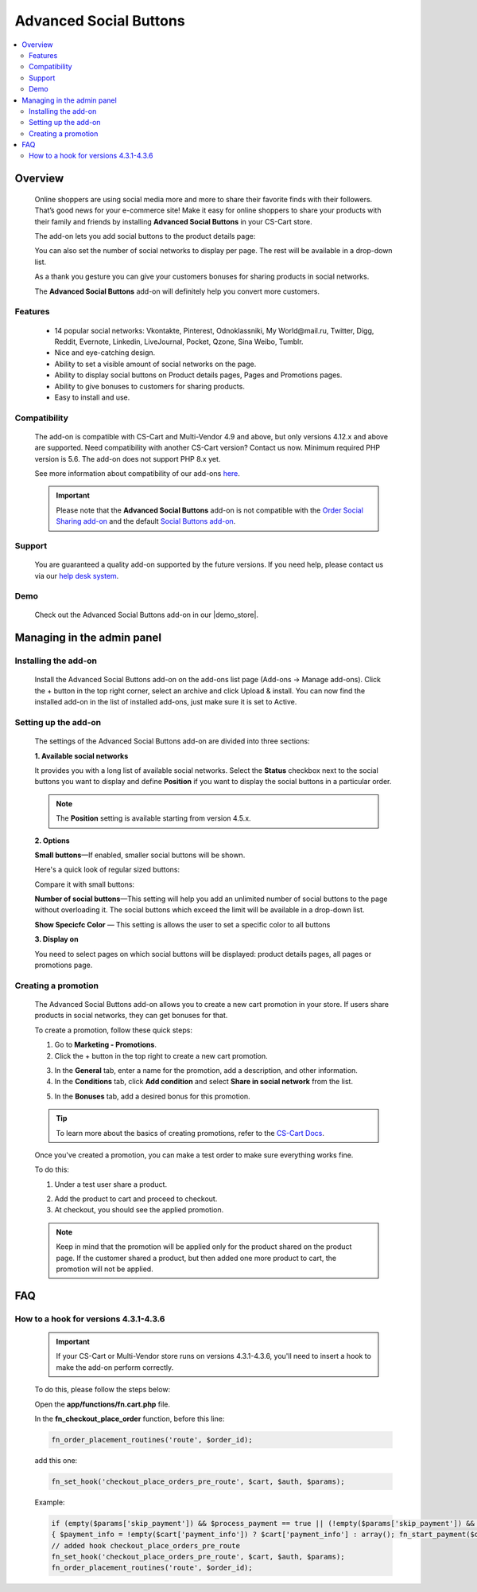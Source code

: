 ***********************
Advanced Social Buttons
***********************

.. raw:: html

    <div class="buy-now">
        <a href="https://marketplace.simtechdev.com/landing/100000045" class="btn buy-now__btn">Buy now</a>
    </div>



.. contents::
    :local: 
    :depth: 2

--------
Overview
--------

    Online shoppers are using social media more and more to share their favorite finds with their followers. That’s good news for your e-commerce site! Make it easy for online shoppers to share your products with their family and friends by installing **Advanced Social Buttons** in your CS-Cart store. 

    The add-on lets you add social buttons to the product details page:

    .. fancybox:: img/Advanced_social_buttons_029.png
        :alt: CS-Cart Advanced Social Buttons add-on

    You can also set the number of social networks to display per page. The rest will be available in a drop-down list.

    .. fancybox:: img/Advanced_social_buttons_030.png
        :alt: CS-Cart Advanced Social Buttons add-on

    As a thank you gesture you can give your customers bonuses for sharing products in social networks.

    .. fancybox:: img/Advanced_social_buttons_019.png
        :alt: applied promotion at checkout
        :width: 300px

    The **Advanced Social Buttons** add-on will definitely help you convert more customers.

========
Features
========

    - 14 popular social networks: Vkontakte, Pinterest, Odnoklassniki, My World\@mail.ru, Twitter, Digg, Reddit, Evernote, Linkedin, LiveJournal, Pocket, Qzone, Sina Weibo, Tumblr.

    - Nice and eye-catching design.

    - Ability to set a visible amount of social networks on the page.

    - Ability to display social buttons on Product details pages, Pages and Promotions pages.

    - Ability to give bonuses to customers for sharing products.

    - Easy to install and use.

=============
Compatibility
=============

    The add-on is compatible with CS-Cart and Multi-Vendor 4.9 and above, but only versions 4.12.x and above are supported. Need compatibility with another CS-Cart version? Contact us now.
    Minimum required PHP version is 5.6. The add-on does not support PHP 8.x yet.

    See more information about compatibility of our add-ons `here <https://docs.cs-cart.com/latest/cscart_addons/compatibility/index.html>`_.

    .. important::

        Please note that the **Advanced Social Buttons** add-on is not compatible with the `Order Social Sharing add-on <https://www.simtechdev.com/docs/addons/order_social_sharing/index.html>`_ and the default `Social Buttons add-on <https://docs.cs-cart.com/latest/user_guide/addons/social_buttons/index.html>`_.


=======
Support
=======

    You are guaranteed a quality add-on supported by the future versions. If you need help, please contact us via our `help desk system <https://helpdesk.cs-cart.com>`_.

====
Demo
====

    Check out the Advanced Social Buttons add-on in our |demo_store|.

.. |demo_store| raw:: html

    <!--noindex--><a href="http://advanced-social-buttons.demo.simtechdev.com/" target="_blank" rel="nofollow">demo store</a><!--/noindex-->

---------------------------
Managing in the admin panel
---------------------------

=====================
Installing the add-on
=====================

    Install the Advanced Social Buttons add-on on the add-ons list page (Add-ons → Manage add-ons). Click the + button in the top right corner, select an archive and click Upload & install. You can now find the installed add-on in the list of installed add-ons, just make sure it is set to Active.


=====================
Setting up the add-on
=====================

    The settings of the Advanced Social Buttons add-on are divided into three sections:

    **1. Available social networks**

    It provides you with a long list of available social networks. Select the **Status** checkbox next to the social buttons you want to display and define **Position** if you want to display the social buttons in a particular order.

    .. note::

        The **Position** setting is available starting from version 4.5.x.

    .. fancybox:: img/Advanced_social_buttons_031.png
        :alt: settings of the Order social sharing add-on

    **2. Options**
  
    .. fancybox:: img/Advanced_social_buttons_028.png
        :alt: settings of the Order social sharing add-on
        :width: 570px

    **Small buttons**—If enabled, smaller social buttons will be shown.

    Here's a quick look of regular sized buttons:

    .. fancybox:: img/Advanced_social_buttons_029.png
        :alt: regular sized social buttons

    Compare it with small buttons:

    .. fancybox:: img/Advanced_social_buttons_032.png
        :alt: small social buttons

    **Number of social buttons**—This setting will help you add an unlimited number of social buttons to the page without overloading it. The social buttons which exceed the limit will be available in a drop-down list.

    .. fancybox:: img/Advanced_social_buttons_030.png
        :alt: Number of social buttons

    **Show Specicfc Color** — This setting is allows the user to set a specific color to all buttons

    .. fancybox:: img/Advanced_social_buttons_033.png
        :alt: Color of social buttons

    **3. Display on**

    You need to select pages on which social buttons will be displayed: product details pages, all pages or promotions page.

    .. fancybox:: img/Advanced_social_buttons_027.png
        :alt: Number of social buttons
        :width: 586px

====================
Creating a promotion
====================

    The Advanced Social Buttons add-on allows you to create a new cart promotion in your store. If users share products in social networks, they can get bonuses for that. 

    To create a promotion, follow these quick steps:

    1. Go to **Marketing - Promotions**.

    2. Click the + button in the top right to create a new cart promotion.

    .. fancybox:: img/Advanced_social_buttons_020.png
        :alt: creating a new cart promotion

    3. In the **General** tab, enter a name for the promotion, add a description, and other information.

    4. In the **Conditions** tab, click **Add condition** and select **Share in social network** from the list.

    .. fancybox:: img/Advanced_social_buttons_018.png
        :alt: creating a new cart promotion

    5. In the **Bonuses** tab, add a desired bonus for this promotion.

    .. tip::

        To learn more about the basics of creating promotions, refer to the `CS-Cart Docs <http://docs.cs-cart.com/4.3.x/user_guide/manage_products/promotions/index.html>`_.

    Once you've created a promotion, you can make a test order to make sure everything works fine.

    To do this:

    1. Under a test user share a product.

    .. fancybox:: img/Advanced_social_buttons_034.png
        :alt: share a product

    2. Add the product to cart and proceed to checkout.

    3. At checkout, you should see the applied promotion.

    .. fancybox:: img/Advanced_social_buttons_019.png
        :alt: applied promotion at checkout
        :width: 300px

    .. note::

        Keep in mind that the promotion will be applied only for the product shared on the product page. If the customer shared a product, but then added one more product to cart, the promotion will not be applied.

---
FAQ
---

======================================
How to a hook for versions 4.3.1-4.3.6
======================================

    .. important::

        If your CS-Cart or Multi-Vendor store runs on versions 4.3.1-4.3.6, you'll need to insert a hook to make the add-on perform correctly. 

    To do this, please follow the steps below:

    Open the **app/functions/fn.cart.php** file.

    In the **fn_checkout_place_order** function, before this line:

    .. code::

        fn_order_placement_routines('route', $order_id);

    add this one:

    .. code::

        fn_set_hook('checkout_place_orders_pre_route', $cart, $auth, $params);

    Example:

    .. code::

        if (empty($params['skip_payment']) && $process_payment == true || (!empty($params['skip_payment']) && empty($auth['act_as_user'])))
        { $payment_info = !empty($cart['payment_info']) ? $cart['payment_info'] : array(); fn_start_payment($order_id, array(), $payment_info); }
        // added hook checkout_place_orders_pre_route
        fn_set_hook('checkout_place_orders_pre_route', $cart, $auth, $params);
        fn_order_placement_routines('route', $order_id);